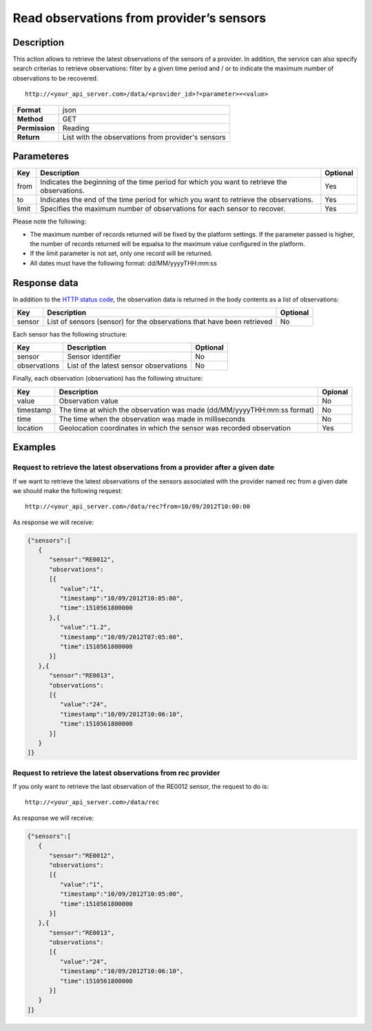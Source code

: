 Read observations from provider’s sensors
=========================================

Description
-----------

This action allows to retrieve the latest observations of the sensors of
a provider. In addition, the service can also specify search criterias
to retrieve observations: filter by a given time period and / or to
indicate the maximum number of observations to be recovered.

::

    http://<your_api_server.com>/data/<provider_id>?<parameter>=<value>

+----------------+----------------------------------------------------+
| **Format**     | json                                               |
+----------------+----------------------------------------------------+
| **Method**     | GET                                                |
+----------------+----------------------------------------------------+
| **Permission** | Reading                                            |
+----------------+----------------------------------------------------+
| **Return**     | List with the observations from provider's sensors |
+----------------+----------------------------------------------------+



Parameteres
-----------

+-----------------------+-----------------------+-----------------------+
| Key                   | Description           | Optional              |
+=======================+=======================+=======================+
| from                  | Indicates the         | Yes                   |
|                       | beginning of the time |                       |
|                       | period for which you  |                       |
|                       | want to retrieve the  |                       |
|                       | observations.         |                       |
+-----------------------+-----------------------+-----------------------+
| to                    | Indicates the end of  | Yes                   |
|                       | the time period for   |                       |
|                       | which you want to     |                       |
|                       | retrieve the          |                       |
|                       | observations.         |                       |
+-----------------------+-----------------------+-----------------------+
| limit                 | Specifies the maximum | Yes                   |
|                       | number of             |                       |
|                       | observations for each |                       |
|                       | sensor to recover.    |                       |
+-----------------------+-----------------------+-----------------------+


Please note the following:

-  The maximum number of records returned will be fixed by the platform
   settings. If the parameter passed is higher, the number of records
   returned will be equalsa to the maximum value configured in the
   platform.
-  If the limit parameter is not set, only one record will be returned.
-  All dates must have the following format: dd/MM/yyyyTHH:mm:ss

Response data
-------------

In addition to the `HTTP status
code <../../general_model.html#reply>`__, the observation data is
returned in the body contents as a list of observations:

+-----------------------+-----------------------+-----------------------+
| Key                   | Description           | Optional              |
+=======================+=======================+=======================+
| sensor                | List of sensors       | No                    |
|                       | (sensor) for the      |                       |
|                       | observations that     |                       |
|                       | have been retrieved   |                       |
+-----------------------+-----------------------+-----------------------+


Each sensor has the following structure:

+--------------+----------------------------------------+----------+
| Key          | Description                            | Optional |
+==============+========================================+==========+
| sensor       | Sensor identifier                      | No       |
+--------------+----------------------------------------+----------+
| observations | List of the latest sensor observations | No       |
+--------------+----------------------------------------+----------+


Finally, each observation (observation) has the following structure:

+-----------------------+-----------------------+-----------------------+
| Key                   | Description           | Opional               |
+=======================+=======================+=======================+
| value                 | Observation value     | No                    |
+-----------------------+-----------------------+-----------------------+
| timestamp             | The time at which the | No                    |
|                       | observation was made  |                       |
|                       | (dd/MM/yyyyTHH:mm:ss  |                       |
|                       | format)               |                       |
+-----------------------+-----------------------+-----------------------+
| time                  | The time when the     | No                    |
|                       | observation was made  |                       |
|                       | in milliseconds       |                       |
+-----------------------+-----------------------+-----------------------+
| location              | Geolocation           | Yes                   |
|                       | coordinates in which  |                       |
|                       | the sensor was        |                       |
|                       | recorded observation  |                       |
+-----------------------+-----------------------+-----------------------+


Examples
--------

Request to retrieve the latest observations from a provider after a given date
~~~~~~~~~~~~~~~~~~~~~~~~~~~~~~~~~~~~~~~~~~~~~~~~~~~~~~~~~~~~~~~~~~~~~~~~~~~~~~

If we want to retrieve the latest observations of the sensors associated
with the provider named rec from a given date we should make the
following request:

::

    http://<your_api_server.com>/data/rec?from=10/09/2012T10:00:00

As response we will receive:

.. code:: json

   {"sensors":[
      {
         "sensor":"RE0012",
         "observations":
         [{
            "value":"1",
            "timestamp":"10/09/2012T10:05:00",
            "time":1510561800000
         },{
            "value":"1.2",
            "timestamp":"10/09/2012T07:05:00",
            "time":1510561800000
         }]
      },{
         "sensor":"RE0013",
         "observations":
         [{
            "value":"24",
            "timestamp":"10/09/2012T10:06:10",
            "time":1510561800000
         }]
      }
   ]}

Request to retrieve the latest observations from rec provider
~~~~~~~~~~~~~~~~~~~~~~~~~~~~~~~~~~~~~~~~~~~~~~~~~~~~~~~~~~~~~

If you only want to retrieve the last observation of the RE0012 sensor,
the request to do is:

::

    http://<your_api_server.com>/data/rec

As response we will receive:

.. code:: json

   {"sensors":[
      {
         "sensor":"RE0012",
         "observations":
         [{
            "value":"1",
            "timestamp":"10/09/2012T10:05:00",
            "time":1510561800000
         }]
      },{
         "sensor":"RE0013",
         "observations":
         [{
            "value":"24",
            "timestamp":"10/09/2012T10:06:10",
            "time":1510561800000
         }]
      }
   ]}
